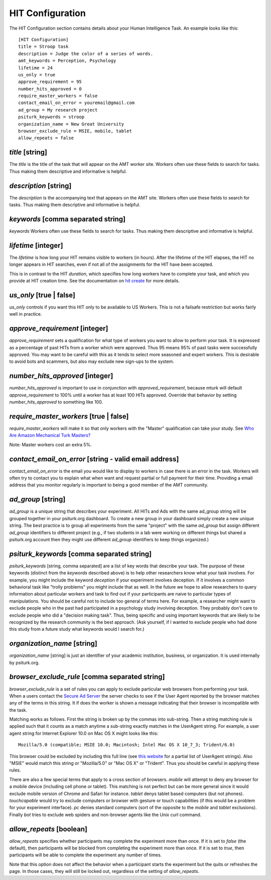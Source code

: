 HIT Configuration
=================

The HIT Configuration section contains details about
your Human Intelligence Task.  An example looks
like this:

::

    [HIT Configuration]
    title = Stroop task
    description = Judge the color of a series of words.
    amt_keywords = Perception, Psychology
    lifetime = 24
    us_only = true
    approve_requirement = 95
    number_hits_approved = 0
    require_master_workers = false
    contact_email_on_error = youremail@gmail.com
    ad_group = My research project
    psiturk_keywords = stroop
    organization_name = New Great University
    browser_exclude_rule = MSIE, mobile, tablet
    allow_repeats = false


`title` [string]
~~~~~~~~~~~~~~~~

The `title` is the title of the task that will appear on the AMT
worker site.  Workers often use these fields to
search for tasks.  Thus making them descriptive and
informative is helpful.


`description` [string]
~~~~~~~~~~~~~~~~~~~~~~

The `description` is the accompanying
text that appears on the AMT site. Workers often use these fields to
search for tasks.  Thus making them descriptive and
informative is helpful.


`keywords` [comma separated string]
~~~~~~~~~~~~~~~~~~~~~~~~~~~~~~~~~~~

`keywords` Workers often use these fields to
search for tasks.  Thus making them descriptive and
informative is helpful.


`lifetime` [integer]
~~~~~~~~~~~~~~~~~~~~

The `lifetime` is how long your HIT remains visible to workers (in
hours). After the lifetime of the HIT elapses, the HIT no longer
appears in HIT searches, even if not all of the assignments for the
HIT have been accepted.

This is in contrast to the HIT `duration`, which specifies how long
workers have to complete your task, and which you provide at HIT
creation time. See the documentation on `hit create <../command_line/hit.html#hit-create>`__ for more details.


`us_only` [true | false]
~~~~~~~~~~~~~~~~~~~~~~~~

`us_only` controls
if you want this HIT only to be available to US Workers.  This is
not a failsafe restriction but works fairly well in practice.


`approve_requirement` [integer]
~~~~~~~~~~~~~~~~~~~~~~~~~~~~~~~

`approve_requirement` sets a qualification for what type of workers
you want to allow to perform your task.  It is expressed as a
percentage of past HITs from a worker which were approved.  Thus
95 means 95% of past tasks were successfully approved.  You may want
to be careful with this as it tends to select more seasoned and
expert workers.  This is desirable to avoid bots and scammers, but also
may exclude new sign-ups to the system.


`number_hits_approved` [integer]
~~~~~~~~~~~~~~~~~~~~~~~~~~~~~~~~

`number_hits_approved` is important to use in conjunction with `approved_requirement`, because
mturk will default `approve_requirement` to 100% until a worker has at least 100 HITs approved.
Override that behavior by setting `number_hits_approved` to something like 100.


`require_master_workers` [true | false]
~~~~~~~~~~~~~~~~~~~~~~~~~~~~~~~~~~~~~~~

`require_master_workers` will make it so that only workers with the "Master" qualification
can take your study. See `Who Are Amazon Mechanical Turk Masters? <https://requester.mturk.com/help/faq#what_are_masters>`__

Note: Master workers cost an extra 5%.

.. seealso::

   The following options help configure the psiturk.org Secure Ad Server.

   `Getting setup with psiturk.org <../psiturk_org_setup.html>`__
   	  How to get an account on psiturk.org.

   `psiturk.org Secure Ad Server <../secure_ad_server.html>`__
   	  An overview of the purpose and features of the Secure Ad Server.


`contact_email_on_error` [string - valid email address]
~~~~~~~~~~~~~~~~~~~~~~~~~~~~~~~~~~~~~~~~~~~~~~~~~~~~~~~

`contact_email_on_error`  is the email you would like to display to
workers in case there is an error in the task.  Workers will often try
to contact you to explain what when want and request partial or full
payment for their time.  Providing a email address that you monitor
regularly is important to being a good member of the AMT community.


`ad_group` [string]
~~~~~~~~~~~~~~~~~~~

`ad_group`  is a unique string that describes your experiment.
All HITs and Ads with the same ad_group string will be grouped together
in your psiturk.org dashboard.  To create a new group in your dashboard
simply create a new unique string.  The best practice is to group all
experiments from the same "project" with the same `ad_group` but assign
different `ad_group` identifiers to different project (e.g., if two
students in a lab were working on different things but shared a psiturk.org
account then they might use different `ad_group` identifiers to keep
things organized.)


`psiturk_keywords` [comma separated string]
~~~~~~~~~~~~~~~~~~~~~~~~~~~~~~~~~~~~~~~~~~~

`psiturk_keywords` [string, comma separated] are a list of key words
that describe your task.  The purpose of these keywords (distinct from
the `keywords` described above) is to help other researchers know
what your task involves.  For example, you might include the keyword
`deception` if your experiment involves deception.  If it involves a
common behavioral task like "trolly problems" you might include that
as well.  In the future we hope to allow researchers to query information
about particular workers and task to find out if your participants
are naive to particular types of manipulations.  You should be careful
not to include too general of terms here.  For example, a researcher
might want to exclude people who in the past had participated in a
psychology study involving deception.  They probably don't care to
exclude people who did a "decision making task".  Thus, being specific
and using important keywords that are likely to be recognized by the
research community is the best approach.   (Ask yourself, if I wanted
to exclude people who had done this study from a future study what
keywords would I search for.)


`organization_name` [string]
~~~~~~~~~~~~~~~~~~~~~~~~~~~~

`organization_name` [string] is just an identifier of your academic
institution, business, or organization.  It is used internally
by psiturk.org.


`browser_exclude_rule` [comma separated string]
~~~~~~~~~~~~~~~~~~~~~~~~~~~~~~~~~~~~~~~~~~~~~~~

`browser_exclude_rule` is a set of rules you can apply to exclude
particular web browsers from performing your task.  When a users
contact the `Secure Ad Server <../secure_ad_server.html>`__ the server checks
to see if the User Agent reported by the browser matches any of the
terms in this string.  It if does the worker is shown a message
indicating that their browser is incompatible with the task.

Matching works as follows.  First the string is broken up
by the commas into sub-string.  Then a string matching rule is
applied such that it counts as a match anytime a sub-string
exactly matches in the UserAgent string.  For example, a user
agent string for Internet Explorer 10.0 on Mac OS X might looks like this:

::

  Mozilla/5.0 (compatible; MSIE 10.0; Macintosh; Intel Mac OS X 10_7_3; Trident/6.0)

This browser could be excluded by including this full line (see `this website <http://www.useragentstring.com/pages/Browserlist/>`__ for a partial list of UserAgent strings).  Also
"MSIE" would match this string or "Mozilla/5.0" or "Mac OS X" or "Trident".
Thus you should be careful in applying these rules.

There are also a few special terms that apply to a cross section of browsers.
`mobile` will attempt to deny any browser for a mobile device (including
cell phone or tablet).  This matching is not perfect but can be more general
since it would exclude mobile version of Chrome and Safari for instance.
`tablet` denys tablet based computers (but not phones).  `touchcapable` would
try to exclude computers or browser with gesture or touch capabilities
(if this would be a problem for your experiment interface).  `pc` denies
standard computers (sort of the opposite to the `mobile` and `tablet` exclusions).
Finally `bot` tries to exclude web spiders and non-browser agents like
the Unix curl command.


`allow_repeats` [boolean]
~~~~~~~~~~~~~~~~~~~~~~~~~

`allow_repeats` specifies whether participants may complete the experiment more
than once. If it is set to `false` (the default), then participants will be
blocked from completing the experiment more than once. If it is set to `true`,
then participants will be able to complete the experiment any number of times.

Note that this option does not affect the behavior when a participant starts
the experiment but the quits or refreshes the page. In those cases, they will
still be locked out, regardless of the setting of `allow_repeats`.
